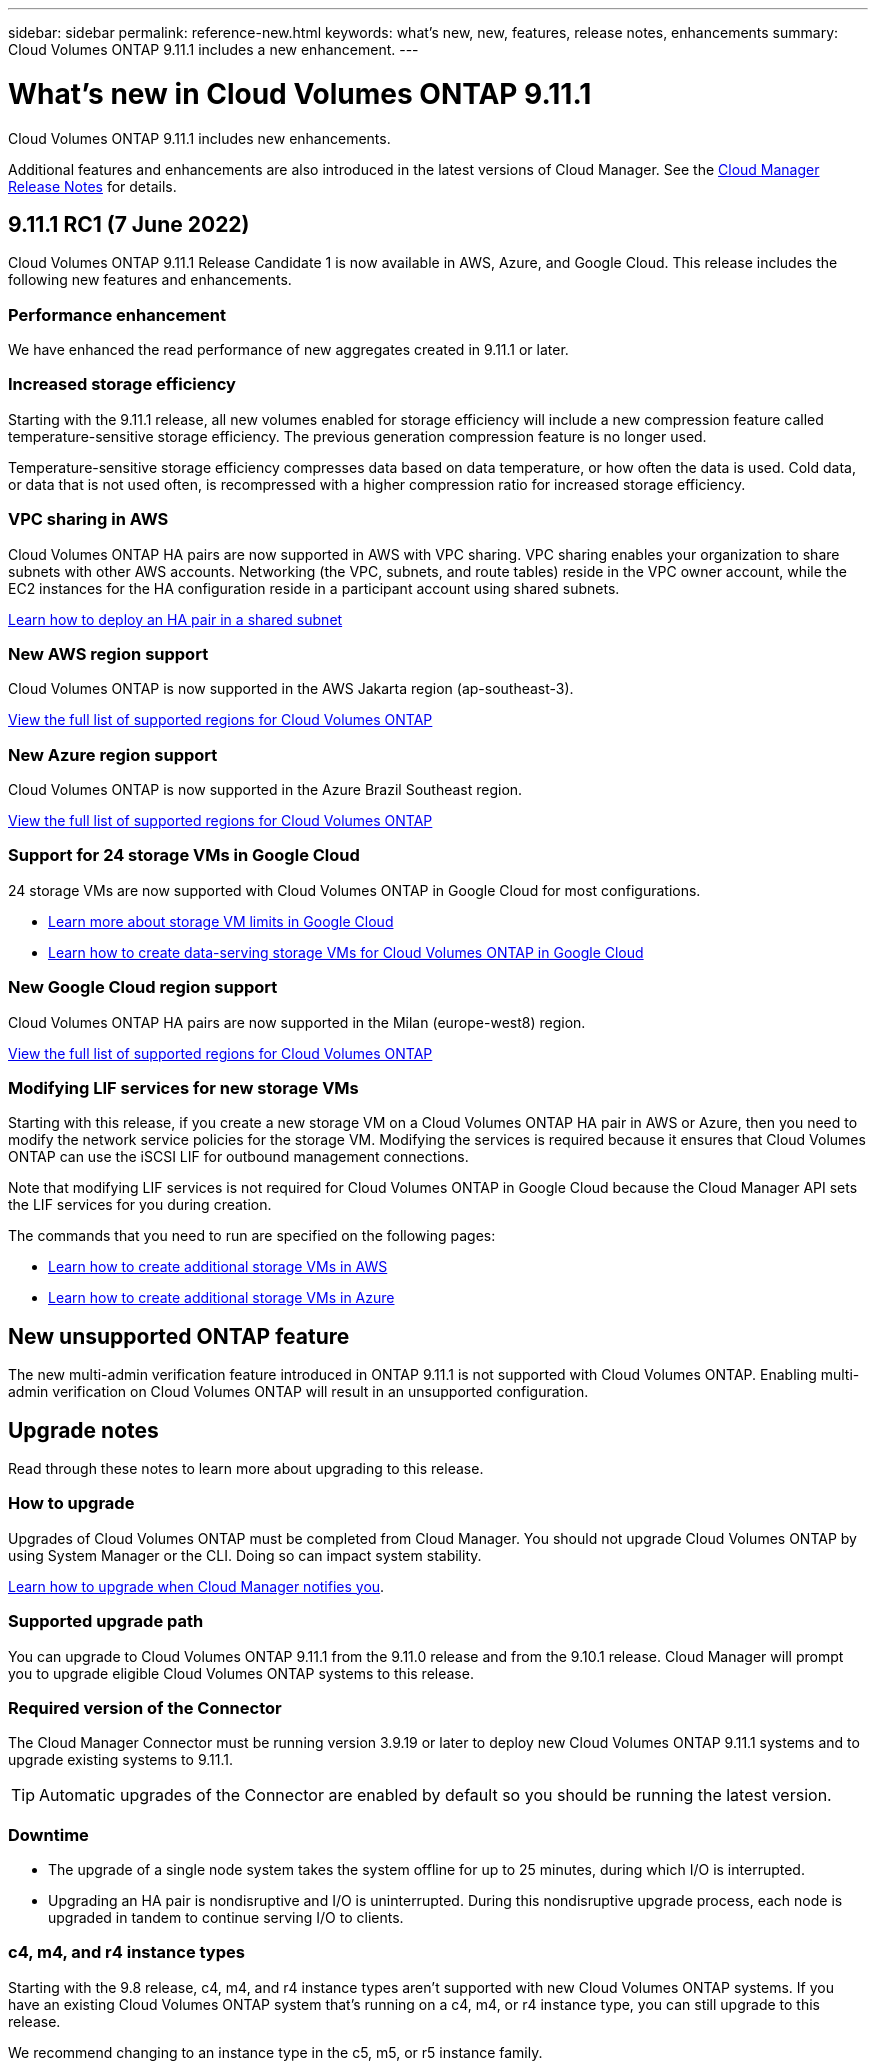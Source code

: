---
sidebar: sidebar
permalink: reference-new.html
keywords: what's new, new, features, release notes, enhancements
summary: Cloud Volumes ONTAP 9.11.1 includes a new enhancement.
---

= What's new in Cloud Volumes ONTAP 9.11.1
:hardbreaks:
:nofooter:
:icons: font
:linkattrs:
:imagesdir: ./media/

[.lead]
Cloud Volumes ONTAP 9.11.1 includes new enhancements.

Additional features and enhancements are also introduced in the latest versions of Cloud Manager. See the https://docs.netapp.com/us-en/cloud-manager-cloud-volumes-ontap/whats-new.html[Cloud Manager Release Notes^] for details.

== 9.11.1 RC1 (7 June 2022)

Cloud Volumes ONTAP 9.11.1 Release Candidate 1 is now available in AWS, Azure, and Google Cloud. This release includes the following new features and enhancements.

=== Performance enhancement

We have enhanced the read performance of new aggregates created in 9.11.1 or later.

=== Increased storage efficiency

Starting with the 9.11.1 release, all new volumes enabled for storage efficiency will include a new compression feature called temperature-sensitive storage efficiency. The previous generation compression feature is no longer used.

Temperature-sensitive storage efficiency compresses data based on data temperature, or how often the data is used. Cold data, or data that is not used often, is recompressed with a higher compression ratio for increased storage efficiency.

=== VPC sharing in AWS

Cloud Volumes ONTAP HA pairs are now supported in AWS with VPC sharing. VPC sharing enables your organization to share subnets with other AWS accounts. Networking (the VPC, subnets, and route tables) reside in the VPC owner account, while the EC2 instances for the HA configuration reside in a participant account using shared subnets.

https://docs.netapp.com/us-en/cloud-manager-cloud-volumes-ontap/task-deploy-aws-shared-vpc.html[Learn how to deploy an HA pair in a shared subnet^]

=== New AWS region support

Cloud Volumes ONTAP is now supported in the AWS Jakarta region (ap-southeast-3).

https://cloud.netapp.com/cloud-volumes-global-regions[View the full list of supported regions for Cloud Volumes ONTAP^]

=== New Azure region support

Cloud Volumes ONTAP is now supported in the Azure Brazil Southeast region.

https://cloud.netapp.com/cloud-volumes-global-regions[View the full list of supported regions for Cloud Volumes ONTAP^]

=== Support for 24 storage VMs in Google Cloud

24 storage VMs are now supported with Cloud Volumes ONTAP in Google Cloud for most configurations.

* link:reference-limits-gcp.html#storage-vm-limits[Learn more about storage VM limits in Google Cloud]

* https://docs.netapp.com/us-en/cloud-manager-cloud-volumes-ontap/task-managing-svms-gcp.html[Learn how to create data-serving storage VMs for Cloud Volumes ONTAP in Google Cloud^]

=== New Google Cloud region support

Cloud Volumes ONTAP HA pairs are now supported in the Milan (europe-west8) region.

https://cloud.netapp.com/cloud-volumes-global-regions[View the full list of supported regions for Cloud Volumes ONTAP^]

=== Modifying LIF services for new storage VMs

Starting with this release, if you create a new storage VM on a Cloud Volumes ONTAP HA pair in AWS or Azure, then you need to modify the network service policies for the storage VM. Modifying the services is required because it ensures that Cloud Volumes ONTAP can use the iSCSI LIF for outbound management connections.

Note that modifying LIF services is not required for Cloud Volumes ONTAP in Google Cloud because the Cloud Manager API sets the LIF services for you during creation.

The commands that you need to run are specified on the following pages:

* https://docs.netapp.com/us-en/cloud-manager-cloud-volumes-ontap/task-managing-svms-aws.html[Learn how to create additional storage VMs in AWS^]
* https://docs.netapp.com/us-en/cloud-manager-cloud-volumes-ontap/task-managing-svms-azure.html[Learn how to create additional storage VMs in Azure^]

== New unsupported ONTAP feature

The new multi-admin verification feature introduced in ONTAP 9.11.1 is not supported with Cloud Volumes ONTAP. Enabling multi-admin verification on Cloud Volumes ONTAP will result in an unsupported configuration.

== Upgrade notes

Read through these notes to learn more about upgrading to this release.

=== How to upgrade

Upgrades of Cloud Volumes ONTAP must be completed from Cloud Manager. You should not upgrade Cloud Volumes ONTAP by using System Manager or the CLI. Doing so can impact system stability.

http://docs.netapp.com/us-en/cloud-manager-cloud-volumes-ontap/task-updating-ontap-cloud.html[Learn how to upgrade when Cloud Manager notifies you^].

=== Supported upgrade path

You can upgrade to Cloud Volumes ONTAP 9.11.1 from the 9.11.0 release and from the 9.10.1 release. Cloud Manager will prompt you to upgrade eligible Cloud Volumes ONTAP systems to this release.

=== Required version of the Connector

The Cloud Manager Connector must be running version 3.9.19 or later to deploy new Cloud Volumes ONTAP 9.11.1 systems and to upgrade existing systems to 9.11.1.

TIP: Automatic upgrades of the Connector are enabled by default so you should be running the latest version.

=== Downtime

* The upgrade of a single node system takes the system offline for up to 25 minutes, during which I/O is interrupted.

* Upgrading an HA pair is nondisruptive and I/O is uninterrupted. During this nondisruptive upgrade process, each node is upgraded in tandem to continue serving I/O to clients.

=== c4, m4, and r4 instance types

Starting with the 9.8 release, c4, m4, and r4 instance types aren't supported with new Cloud Volumes ONTAP systems. If you have an existing Cloud Volumes ONTAP system that's running on a c4, m4, or r4 instance type, you can still upgrade to this release.

We recommend changing to an instance type in the c5, m5, or r5 instance family.
